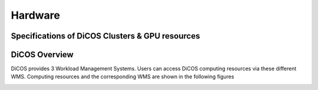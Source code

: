 Hardware
=============

==================================================
Specifications of DiCOS Clusters & GPU resources
==================================================

.. image:: image/dicos-specs.png

==================================================
DiCOS Overview
==================================================

DiCOS provides 3 Workload Management Systems. Users can access DiCOS computing resources via these different WMS. Computing resources and the corresponding WMS are shown in the following figures

.. image:: image/dicos-hardwares-overview.png


